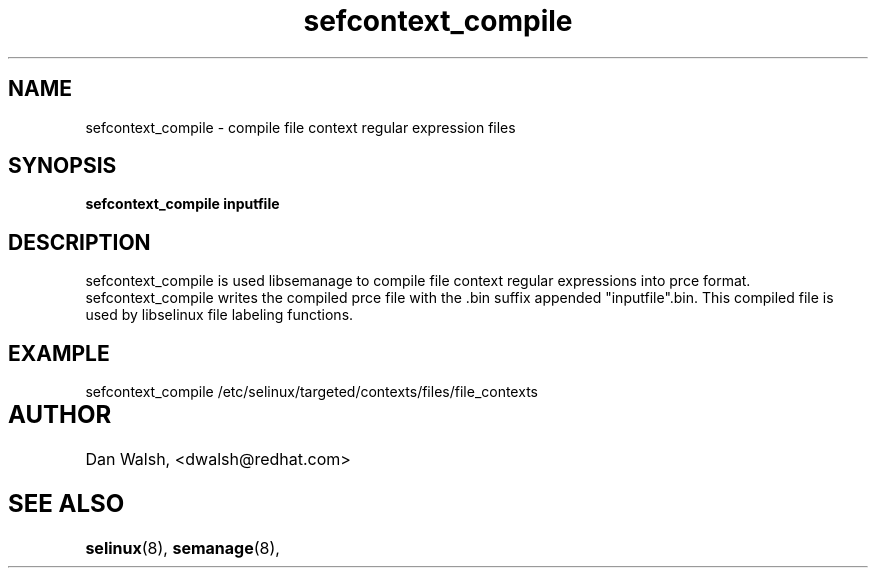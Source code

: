 .TH "sefcontext_compile" "8" "27 Jun 2013" "dwalsh@redhat.com" "SELinux Command Line documentation"
.SH "NAME"
sefcontext_compile \- compile file context regular expression files
.
.SH "SYNOPSIS"
.B sefcontext_compile inputfile
.
.SH "DESCRIPTION"
sefcontext_compile is used libsemanage to compile file context regular expressions into prce format.  sefcontext_compile writes the compiled prce file with the .bin suffix appended "inputfile".bin.  This compiled file is used by libselinux file labeling functions.

.SH "EXAMPLE"
sefcontext_compile /etc/selinux/targeted/contexts/files/file_contexts
.
.SH AUTHOR	
Dan Walsh, <dwalsh@redhat.com>
.
.SH "SEE ALSO"
.BR selinux (8),
.BR semanage (8),

